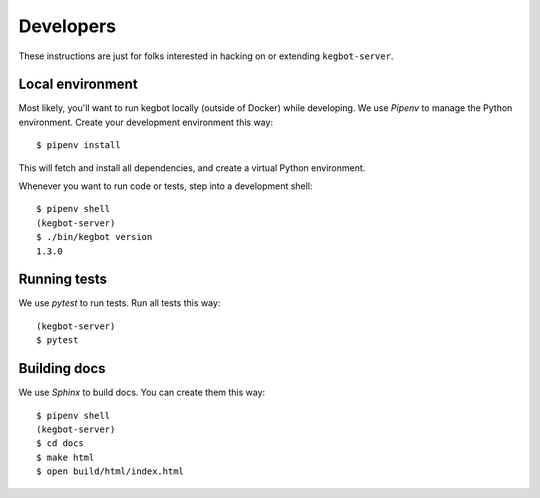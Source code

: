 .. _Developers:

Developers
==========

These instructions are just for folks interested in hacking on or extending
``kegbot-server``.

Local environment
-----------------

Most likely, you'll want to run kegbot locally (outside of Docker) while
developing. We use `Pipenv` to manage the Python environment. Create
your development environment this way::

  $ pipenv install

This will fetch and install all dependencies, and create a virtual Python
environment.

Whenever you want to run code or tests, step into a development shell::

  $ pipenv shell
  (kegbot-server)
  $ ./bin/kegbot version
  1.3.0

Running tests
-------------

We use `pytest` to run tests. Run all tests this way::

  (kegbot-server)
  $ pytest


Building docs
-------------

We use `Sphinx` to build docs. You can create them this way::

  $ pipenv shell
  (kegbot-server)
  $ cd docs
  $ make html
  $ open build/html/index.html

